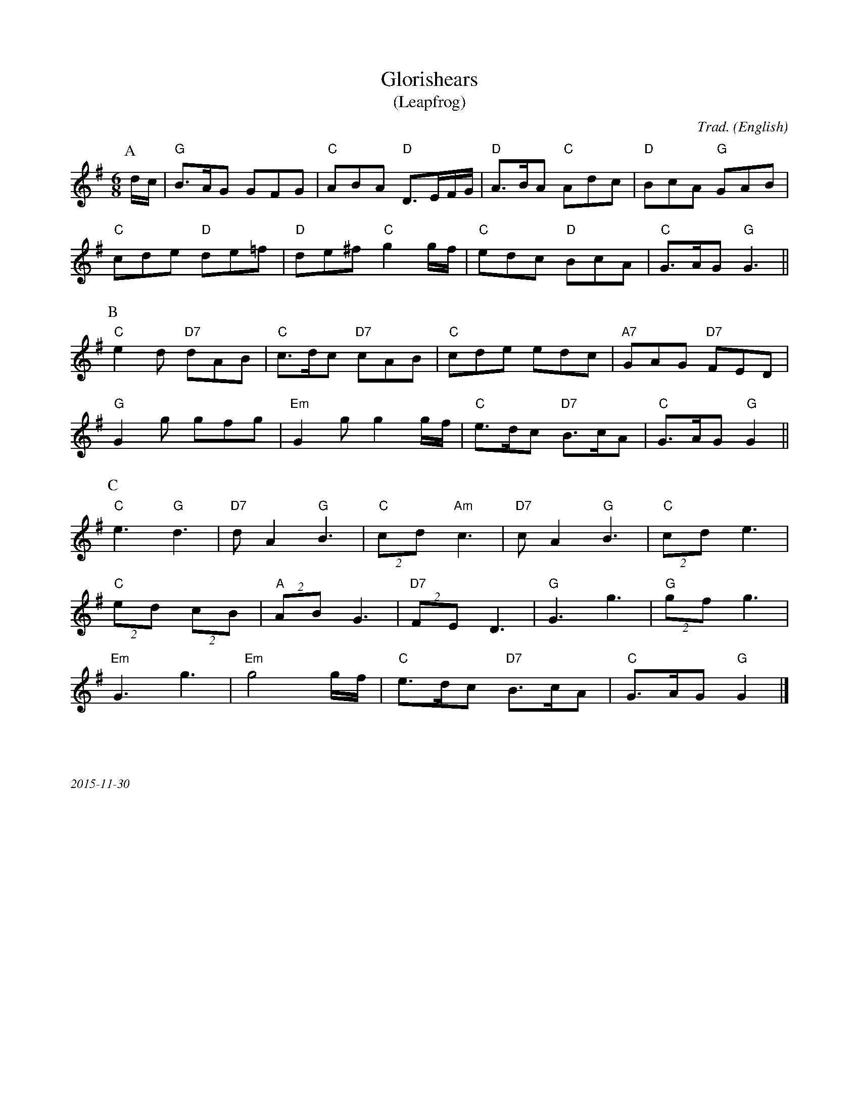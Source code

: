 X:1
T:Glorishears
T:(Leapfrog)
M:6/8
C:Trad.
O:English
R:Jig
K:G
P:A
d/c/ | "G"B>AG GFG|"C"ABA "D"D>EF/G/|"D"A>BA "C"Adc| "D"BcA "G"GAB|
"C"cde "D"de=f|"D"de^f "C"g2 g/f/ | "C"edc "D"BcA|"C"G>AG "G"G3||
P:B
"C"e2d "D7"dAB|"C"c>dc "D7"cAB|"C"cde edc|"A7"GAG "D7"FED|
"G"G2g gfg|"Em"G2gg2 g/f/|"C"e>dc "D7"B>cA|"C"G>AG "G"G2||
P:C
"C"e3"G"d3|"D7"dA2"G"B3|"C"(2cd "Am"c3|"D7"cA2"G"B3|"C"(2cd e3|
"C"(2ed (2cB|"A"(2AB G3| "D7"(2FE D3|"G"G3g3|"G"(2gf g3|
"Em"G3g3|"Em"g4 g/f/|"C"e>dc "D7"B>cA|"C"G>AG "G"G2|]
%%textfont Times-Italic 12
%%begintext justify



2015-11-30
%%endtext

